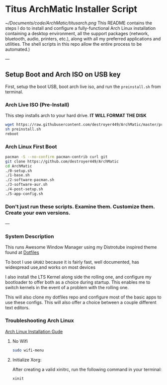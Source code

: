 * Titus ArchMatic Installer Script
#+CAPTION: Install Screenshot
#+ATTR_HTML :alt Install Screenshot :title Install Screenshot :align left
[[~/Documents/code/ArchMatic/titusarch.png]]
This README contains the steps I do to install and configure a fully-functional Arch Linux installation containing a desktop environment, all the support packages (network, bluetooth, audio, printers, etc.), along with all my preferred applications and utilities. The shell scripts in this repo allow the entire process to be automated.)

---

** Setup Boot and Arch ISO on USB key

First, setup the boot USB, boot arch live iso, and run the =preinstall.sh= from terminal.

*** Arch Live ISO (Pre-Install)

This step installs arch to your hard drive. *IT WILL FORMAT THE DISK*

#+BEGIN_SRC bash
wget https://raw.githubusercontent.com/destroyer449/ArchMatic/master/preinstall.sh
sh preinstall.sh
reboot
#+END_SRC

*** Arch Linux First Boot

#+BEGIN_SRC bash
pacman -S --no-confirm pacman-contrib curl git
git clone https://github.com/destroyer449/ArchMatic
cd ArchMatic
./0-setup.sh
./1-base.sh
./2-software-pacman.sh
./3-software-aur.sh
./4-post-setup.sh
./5-app-config.sh
#+END_SRC

*** Don't just run these scripts. Examine them. Customize them. Create your own versions.

---

*** System Description
This runs Awesome Window Manager using my Distrotube inspired theme found at [[https://github.com/destroyer449/dotfiles/][Dotfiles]]

To boot I use =GRUB2= because it is fairly fast, well documented, has widespread use,and works on most devices

I also install the LTS Kernel along side the rolling one, and configure my bootloader to offer both as a choice during startup. This enables me to switch kernels in the event of a problem with the rolling one.

This will also clone my dotfiles repo and configure most of the basic apps to use these configs. This will also offer a choice between a couple different text editors.
*** Troubleshooting Arch Linux

[[https://github.com/rickellis/Arch-Linux-Install-Guide][Arch Linux Installation Gude]]

**** No Wifi

#+BEGIN_SRC bash
sudo wifi-menu
#+END_SRC

**** Initialize Xorg:
After creating a valid xinitrc, run the following command in your terminal:

#+BEGIN_SRC bash
xinit
#+END_SRC
